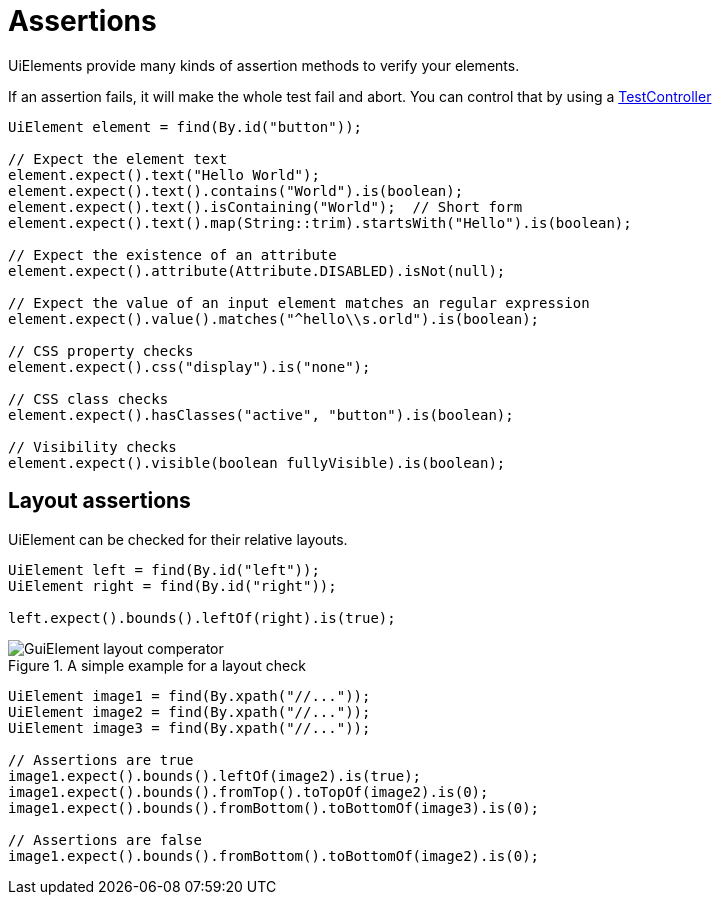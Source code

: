 = Assertions

UiElements provide many kinds of assertion methods to verify your elements.

If an assertion fails, it will make the whole test fail and abort. You can control that by using a <<Assertion handling, TestController>>

[source,java]
----
UiElement element = find(By.id("button"));

// Expect the element text
element.expect().text("Hello World");
element.expect().text().contains("World").is(boolean);
element.expect().text().isContaining("World");  // Short form
element.expect().text().map(String::trim).startsWith("Hello").is(boolean);

// Expect the existence of an attribute
element.expect().attribute(Attribute.DISABLED).isNot(null);

// Expect the value of an input element matches an regular expression
element.expect().value().matches("^hello\\s.orld").is(boolean);

// CSS property checks
element.expect().css("display").is("none");

// CSS class checks
element.expect().hasClasses("active", "button").is(boolean);

// Visibility checks
element.expect().visible(boolean fullyVisible).is(boolean);
----

== Layout assertions

UiElement can be checked for their relative layouts.

[source,java]
----
UiElement left = find(By.id("left"));
UiElement right = find(By.id("right"));

left.expect().bounds().leftOf(right).is(true);
----

.A simple example for a layout check
image::GuiElement_layout_comperator.png[]

[source,java]
----
UiElement image1 = find(By.xpath("//..."));
UiElement image2 = find(By.xpath("//..."));
UiElement image3 = find(By.xpath("//..."));

// Assertions are true
image1.expect().bounds().leftOf(image2).is(true);
image1.expect().bounds().fromTop().toTopOf(image2).is(0);
image1.expect().bounds().fromBottom().toBottomOf(image3).is(0);

// Assertions are false
image1.expect().bounds().fromBottom().toBottomOf(image2).is(0);
----
